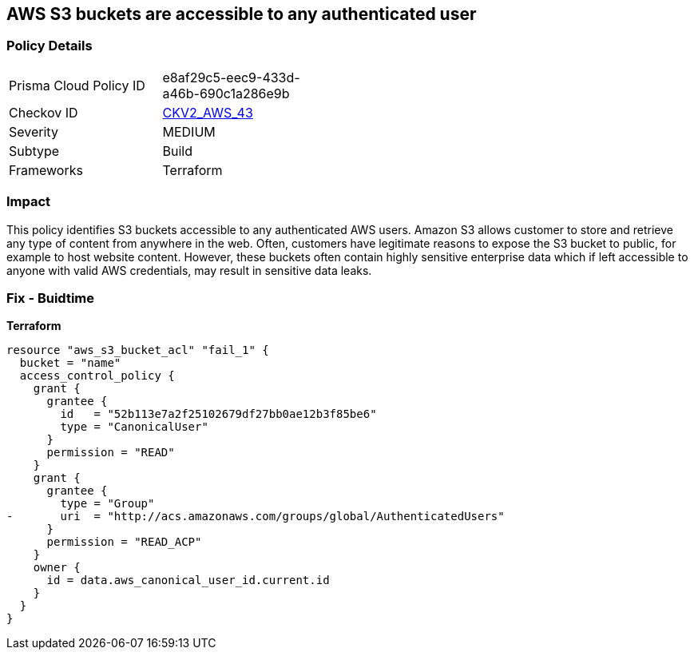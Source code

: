 == AWS S3 buckets are accessible to any authenticated user


=== Policy Details 

[width=45%]
[cols="1,1"]
|=== 
|Prisma Cloud Policy ID 
| e8af29c5-eec9-433d-a46b-690c1a286e9b

|Checkov ID 
| https://github.com/bridgecrewio/checkov/blob/main/checkov/terraform/checks/graph_checks/aws/S3NotAllowAccessToAllAuthenticatedUsers.yaml[CKV2_AWS_43]

|Severity
|MEDIUM

|Subtype
|Build
//, Run

|Frameworks
|Terraform

|=== 



=== Impact
This policy identifies S3 buckets accessible to any authenticated AWS users.
Amazon S3 allows customer to store and retrieve any type of content from anywhere in the web.
Often, customers have legitimate reasons to expose the S3 bucket to public, for example to host website content.
However, these buckets often contain highly sensitive enterprise data which if left accessible to anyone with valid AWS credentials, may result in sensitive data leaks.

=== Fix - Buidtime


*Terraform* 




[source,yaml]
----
resource "aws_s3_bucket_acl" "fail_1" {
  bucket = "name"
  access_control_policy {
    grant {
      grantee {
        id   = "52b113e7a2f25102679df27bb0ae12b3f85be6"
        type = "CanonicalUser"
      }
      permission = "READ"
    }
    grant {
      grantee {
        type = "Group"
-       uri  = "http://acs.amazonaws.com/groups/global/AuthenticatedUsers"
      }
      permission = "READ_ACP"
    }
    owner {
      id = data.aws_canonical_user_id.current.id
    }
  }
}
----
